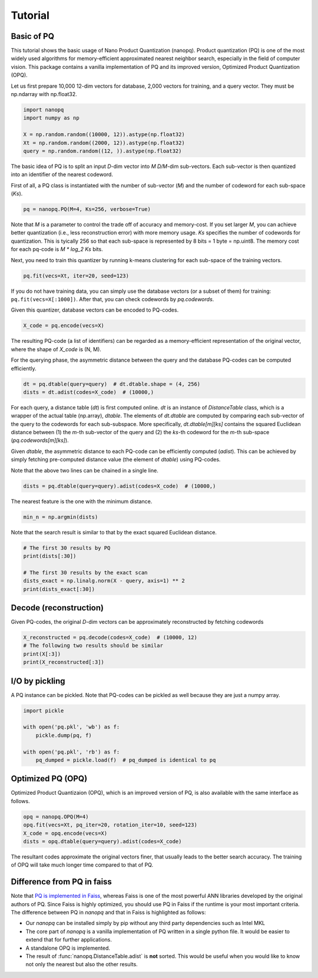 Tutorial
==========

Basic of PQ
------------

This tutorial shows the basic usage of Nano Product Quantization (nanopq).
Product quantization (PQ) is one of the most widely used algorithms
for memory-efficient approximated nearest neighbor search,
especially in the field of computer vision.
This package contains a vanilla implementation of PQ and its improved version, Optimized Product Quantization (OPQ).

Let us first prepare 10,000 12-dim vectors for database, 2,000 vectors for training,
and a query vector. They must be np.ndarray with np.float32.

.. code-block:: python

    import nanopq
    import numpy as np

    X = np.random.random((10000, 12)).astype(np.float32)
    Xt = np.random.random((2000, 12)).astype(np.float32)
    query = np.random.random((12, )).astype(np.float32)

The basic idea of PQ is to split an input `D`-dim vector into `M` `D/M`-dim sub-vectors.
Each sub-vector is then quantized into an identifier of the nearest codeword.

First of all, a PQ class is instantiated with the number of sub-vector (`M`)
and the number of codeword for each sub-space (`Ks`).

.. code-block:: python

    pq = nanopq.PQ(M=4, Ks=256, verbose=True)

Note that `M` is a parameter to control the trade off of accuracy and memory-cost.
If you set larger `M`, you can achieve better quantization (i.e., less reconstruction error)
with more memory usage.
`Ks` specifies the number of codewords for quantization.
This is tyically 256 so that each sub-space is represented by 8 bits = 1 byte = np.uint8.
The memory cost for each pq-code is `M * log_2 Ks` bits.

Next, you need to train this quantizer by running k-means clustering for each sub-space
of the training vectors.

.. code-block:: python

    pq.fit(vecs=Xt, iter=20, seed=123)

If you do not have training data, you can simply use the database vectors
(or a subset of them) for training: ``pq.fit(vecs=X[:1000])``. After that, you can check codewords by `pq.codewords`.

Given this quantizer, database vectors can be encoded to PQ-codes.

.. code-block:: python

    X_code = pq.encode(vecs=X)

The resulting PQ-code (a list of identifiers) can be regarded as a memory-efficient representation of the original vector,
where the shape of `X_code` is (N, M).

For the querying phase, the asymmetric distance between the query
and the database PQ-codes can be computed efficiently.

.. code-block:: python

    dt = pq.dtable(query=query)  # dt.dtable.shape = (4, 256)
    dists = dt.adist(codes=X_code)  # (10000,)

For each query, a distance table (`dt`) is first computed online.
`dt` is an instance of `DistanceTable` class, which is a wrapper of the actual table (np.array), `dtable`.
The elements of `dt.dtable` are computed by comparing each sub-vector of the query
to the codewords for each sub-subspace.
More specifically, `dt.dtable[m][ks]` contains the squared Euclidean distance between
(1) the `m`-th sub-vector of the query and (2) the `ks`-th codeword
for the `m`-th sub-space (`pq.codewords[m][ks]`).

Given `dtable`, the asymmetric distance to each PQ-code can be efficiently computed (`adist`).
This can be achieved by simply fetching pre-computed distance value (the element of `dtable`)
using PQ-codes.

Note that the above two lines can be chained in a single line.

.. code-block:: python

    dists = pq.dtable(query=query).adist(codes=X_code)  # (10000,)


The nearest feature is the one with the minimum distance.

.. code-block:: python

    min_n = np.argmin(dists)


Note that the search result is similar to that
by the exact squared Euclidean distance.

.. code-block:: python

    # The first 30 results by PQ
    print(dists[:30])

    # The first 30 results by the exact scan
    dists_exact = np.linalg.norm(X - query, axis=1) ** 2
    print(dists_exact[:30])


Decode (reconstruction)
-------------------------------

Given PQ-codes, the original `D`-dim vectors can be
approximately reconstructed by fetching codewords

.. code-block:: python

    X_reconstructed = pq.decode(codes=X_code)  # (10000, 12)
    # The following two results should be similar
    print(X[:3])
    print(X_reconstructed[:3])



I/O by pickling
------------------

A PQ instance can be pickled. Note that PQ-codes can be pickled as well because they are
just a numpy array.

.. code-block:: python

    import pickle

    with open('pq.pkl', 'wb') as f:
        pickle.dump(pq, f)

    with open('pq.pkl', 'rb') as f:
        pq_dumped = pickle.load(f)  # pq_dumped is identical to pq



Optimized PQ (OPQ)
-------------------

Optimized Product Quantizaion (OPQ), which is an improved version of PQ, is also available
with the same interface as follows.

.. code-block:: python

    opq = nanopq.OPQ(M=4)
    opq.fit(vecs=Xt, pq_iter=20, rotation_iter=10, seed=123)
    X_code = opq.encode(vecs=X)
    dists = opq.dtable(query=query).adist(codes=X_code)

The resultant codes approximate the original vectors finer,
that usually leads to the better search accuracy.
The training of OPQ will take much longer time compared to that of PQ.


Difference from PQ in faiss
------------------------------------------

Note that
`PQ is implemented in Faiss <https://github.com/facebookresearch/faiss/wiki/Faiss-building-blocks:-clustering,-PCA,-quantization#pq-encoding--decoding>`_,
whereas Faiss is one of the most powerful ANN libraries developed by the original authors of PQ.
Since Faiss is highly optimized, you should use PQ in Faiss if the runtime is your most important criteria.
The difference between PQ in `nanopq` and that in Faiss is highlighted as follows:

- Our `nanopq` can be installed simply by pip without any third party dependencies such as Intel MKL
- The core part of `nanopq` is a vanilla implementation of PQ written in a single python file.
  It would be easier to extend that for further applications.
- A standalone OPQ is implemented.
- The result of :func:`nanopq.DistanceTable.adist` is **not** sorted. This would be useful when you would like to
  know not only the nearest but also the other results.
